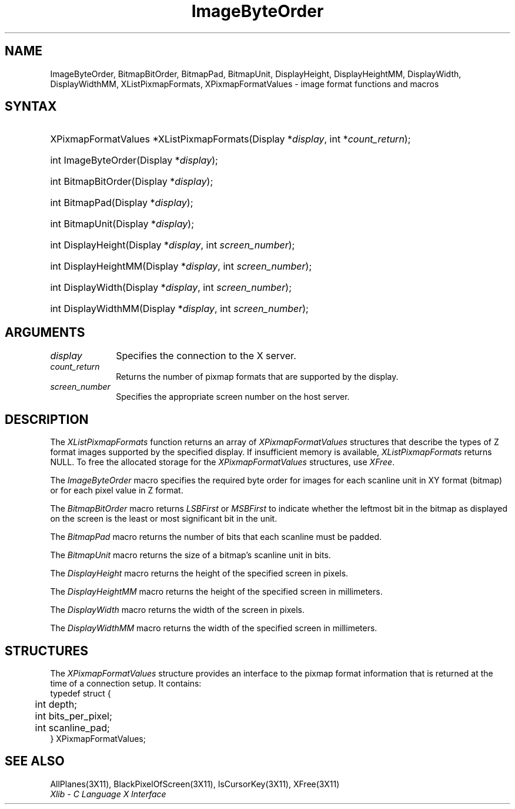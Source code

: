 .\" Copyright \(co 1985, 1986, 1987, 1988, 1989, 1990, 1991, 1994, 1996 X Consortium
.\"
.\" Permission is hereby granted, free of charge, to any person obtaining
.\" a copy of this software and associated documentation files (the
.\" "Software"), to deal in the Software without restriction, including
.\" without limitation the rights to use, copy, modify, merge, publish,
.\" distribute, sublicense, and/or sell copies of the Software, and to
.\" permit persons to whom the Software is furnished to do so, subject to
.\" the following conditions:
.\"
.\" The above copyright notice and this permission notice shall be included
.\" in all copies or substantial portions of the Software.
.\"
.\" THE SOFTWARE IS PROVIDED "AS IS", WITHOUT WARRANTY OF ANY KIND, EXPRESS
.\" OR IMPLIED, INCLUDING BUT NOT LIMITED TO THE WARRANTIES OF
.\" MERCHANTABILITY, FITNESS FOR A PARTICULAR PURPOSE AND NONINFRINGEMENT.
.\" IN NO EVENT SHALL THE X CONSORTIUM BE LIABLE FOR ANY CLAIM, DAMAGES OR
.\" OTHER LIABILITY, WHETHER IN AN ACTION OF CONTRACT, TORT OR OTHERWISE,
.\" ARISING FROM, OUT OF OR IN CONNECTION WITH THE SOFTWARE OR THE USE OR
.\" OTHER DEALINGS IN THE SOFTWARE.
.\"
.\" Except as contained in this notice, the name of the X Consortium shall
.\" not be used in advertising or otherwise to promote the sale, use or
.\" other dealings in this Software without prior written authorization
.\" from the X Consortium.
.\"
.\" Copyright \(co 1985, 1986, 1987, 1988, 1989, 1990, 1991 by
.\" Digital Equipment Corporation
.\"
.\" Portions Copyright \(co 1990, 1991 by
.\" Tektronix, Inc.
.\"
.\" Permission to use, copy, modify and distribute this documentation for
.\" any purpose and without fee is hereby granted, provided that the above
.\" copyright notice appears in all copies and that both that copyright notice
.\" and this permission notice appear in all copies, and that the names of
.\" Digital and Tektronix not be used in in advertising or publicity pertaining
.\" to this documentation without specific, written prior permission.
.\" Digital and Tektronix makes no representations about the suitability
.\" of this documentation for any purpose.
.\" It is provided ``as is'' without express or implied warranty.
.\" 
.\" $XFree86: xc/doc/man/X11/ImageOrd.man,v 1.2 2001/01/27 18:19:56 dawes Exp $
.\"
.ds xT X Toolkit Intrinsics \- C Language Interface
.ds xW Athena X Widgets \- C Language X Toolkit Interface
.ds xL Xlib \- C Language X Interface
.ds xC Inter-Client Communication Conventions Manual
.na
.de Ds
.nf
.\\$1D \\$2 \\$1
.ft 1
.\".ps \\n(PS
.\".if \\n(VS>=40 .vs \\n(VSu
.\".if \\n(VS<=39 .vs \\n(VSp
..
.de De
.ce 0
.if \\n(BD .DF
.nr BD 0
.in \\n(OIu
.if \\n(TM .ls 2
.sp \\n(DDu
.fi
..
.de FD
.LP
.KS
.TA .5i 3i
.ta .5i 3i
.nf
..
.de FN
.fi
.KE
.LP
..
.de IN		\" send an index entry to the stderr
..
.de C{
.KS
.nf
.D
.\"
.\"	choose appropriate monospace font
.\"	the imagen conditional, 480,
.\"	may be changed to L if LB is too
.\"	heavy for your eyes...
.\"
.ie "\\*(.T"480" .ft L
.el .ie "\\*(.T"300" .ft L
.el .ie "\\*(.T"202" .ft PO
.el .ie "\\*(.T"aps" .ft CW
.el .ft R
.ps \\n(PS
.ie \\n(VS>40 .vs \\n(VSu
.el .vs \\n(VSp
..
.de C}
.DE
.R
..
.de Pn
.ie t \\$1\fB\^\\$2\^\fR\\$3
.el \\$1\fI\^\\$2\^\fP\\$3
..
.de ZN
.ie t \fB\^\\$1\^\fR\\$2
.el \fI\^\\$1\^\fP\\$2
..
.de hN
.ie t <\fB\\$1\fR>\\$2
.el <\fI\\$1\fP>\\$2
..
.de NT
.ne 7
.ds NO Note
.if \\n(.$>$1 .if !'\\$2'C' .ds NO \\$2
.if \\n(.$ .if !'\\$1'C' .ds NO \\$1
.ie n .sp
.el .sp 10p
.TB
.ce
\\*(NO
.ie n .sp
.el .sp 5p
.if '\\$1'C' .ce 99
.if '\\$2'C' .ce 99
.in +5n
.ll -5n
.R
..
.		\" Note End -- doug kraft 3/85
.de NE
.ce 0
.in -5n
.ll +5n
.ie n .sp
.el .sp 10p
..
.ny0
.TH ImageByteOrder 3 "libX11 1.1.5" "X Version 11" "XLIB FUNCTIONS"
.SH NAME
ImageByteOrder, BitmapBitOrder, BitmapPad, BitmapUnit, DisplayHeight, DisplayHeightMM, DisplayWidth, DisplayWidthMM, XListPixmapFormats, XPixmapFormatValues \- image format functions and macros
.SH SYNTAX
.HP
XPixmapFormatValues *XListPixmapFormats\^(\^Display *\fIdisplay\fP, int *\fIcount_return\fP\^);
.HP
int ImageByteOrder\^(\^Display *\fIdisplay\fP\^);
.HP
int BitmapBitOrder\^(\^Display *\fIdisplay\fP\^);
.HP
int BitmapPad\^(\^Display *\fIdisplay\fP\^);
.HP
int BitmapUnit\^(\^Display *\fIdisplay\fP\^);
.HP
int DisplayHeight\^(\^Display *\fIdisplay\fP\^, \^int \fIscreen_number\fP\^);
.HP
int DisplayHeightMM\^(\^Display *\fIdisplay\fP\^, \^int \fIscreen_number\fP\^);
.HP
int DisplayWidth\^(\^Display *\fIdisplay\fP\^, \^int \fIscreen_number\fP\^);
.HP
int DisplayWidthMM\^(\^Display *\fIdisplay\fP\^, \^int \fIscreen_number\fP\^);
.SH ARGUMENTS
.IP \fIdisplay\fP 1i
Specifies the connection to the X server.
.ds Cn pixmap formats that are supported by the display
.IP \fIcount_return\fP 1i
Returns the number of \*(Cn.
.IP \fIscreen_number\fP 1i
Specifies the appropriate screen number on the host server.
.SH DESCRIPTION
The
.ZN XListPixmapFormats
function returns an array of
.ZN XPixmapFormatValues
structures that describe the types of Z format images supported
by the specified display.
If insufficient memory is available,
.ZN XListPixmapFormats
returns NULL.
To free the allocated storage for the
.ZN XPixmapFormatValues
structures, use
.ZN XFree .
.LP
The
.ZN ImageByteOrder
macro specifies the required byte order for images for each scanline unit in
XY format (bitmap) or for each pixel value in Z format.
.LP
The
.ZN BitmapBitOrder
macro returns 
.ZN LSBFirst
or
.ZN MSBFirst
to indicate whether the leftmost bit in the bitmap as displayed
on the screen is the least or most significant bit in the unit.
.LP
The
.ZN BitmapPad
macro returns the number of bits that each scanline must be padded.
.LP
The
.ZN BitmapUnit
macro returns the size of a bitmap's scanline unit in bits.
.LP
The
.ZN DisplayHeight
macro returns the height of the specified screen in pixels.
.LP
The
.ZN DisplayHeightMM
macro returns the height of the specified screen in millimeters.
.LP
The
.ZN DisplayWidth
macro returns the width of the screen in pixels.
.LP
The
.ZN DisplayWidthMM
macro returns the width of the specified screen in millimeters.
.SH STRUCTURES
The
.ZN XPixmapFormatValues
structure provides an interface to the pixmap format information
that is returned at the time of a connection setup.
It contains:
.Ds 0
.TA .5i 3i
.ta .5i 3i
typedef struct {
	int depth;
	int bits_per_pixel;
	int scanline_pad;
} XPixmapFormatValues;
.De
.SH "SEE ALSO"
AllPlanes(3X11),
BlackPixelOfScreen(3X11),
IsCursorKey(3X11),
XFree(3X11)
.br
\fI\*(xL\fP

